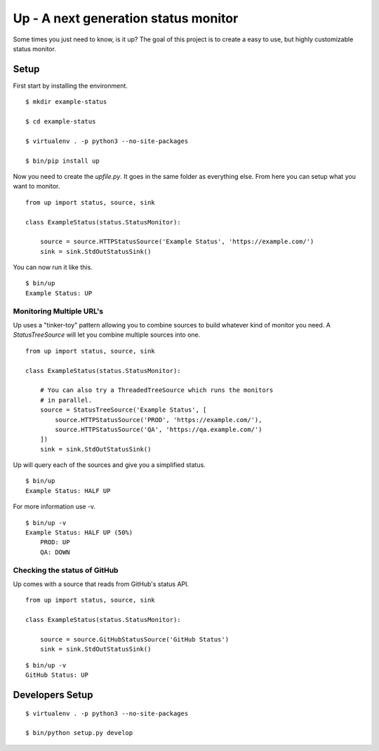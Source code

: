 Up - A next generation status monitor
=====================================

Some times you just need to know, is it up? The goal of this project is to create a easy to use, but highly customizable status monitor.

Setup
-----

First start by installing the environment.

::

    $ mkdir example-status

    $ cd example-status

    $ virtualenv . -p python3 --no-site-packages

    $ bin/pip install up

Now you need to create the `upfile.py`. It goes in the same folder as everything else. From here you can setup what you want to monitor.

::

    from up import status, source, sink

    class ExampleStatus(status.StatusMonitor):

        source = source.HTTPStatusSource('Example Status', 'https://example.com/')
        sink = sink.StdOutStatusSink()

You can now run it like this.

::

    $ bin/up
    Example Status: UP

Monitoring Multiple URL's
~~~~~~~~~~~~~~~~~~~~~~~~~

Up uses a "tinker-toy" pattern allowing you to combine sources to build whatever
kind of monitor you need. A `StatusTreeSource` will let you combine multiple
sources into one.

::

    from up import status, source, sink

    class ExampleStatus(status.StatusMonitor):

        # You can also try a ThreadedTreeSource which runs the monitors
        # in parallel.
        source = StatusTreeSource('Example Status', [
            source.HTTPStatusSource('PROD', 'https://example.com/'),
            source.HTTPStatusSource('QA', 'https://qa.example.com/')
        ])
        sink = sink.StdOutStatusSink()

Up will query each of the sources and give you a simplified status.

::

    $ bin/up
    Example Status: HALF UP

For more information use -v.

::

    $ bin/up -v
    Example Status: HALF UP (50%)
        PROD: UP
        QA: DOWN

Checking the status of GitHub
~~~~~~~~~~~~~~~~~~~~~~~~~~~~~

Up comes with a source that reads from GitHub's status API.

::

    from up import status, source, sink

    class ExampleStatus(status.StatusMonitor):

        source = source.GitHubStatusSource('GitHub Status')
        sink = sink.StdOutStatusSink()

::

    $ bin/up -v
    GitHub Status: UP


Developers Setup
----------------

::

    $ virtualenv . -p python3 --no-site-packages

    $ bin/python setup.py develop
